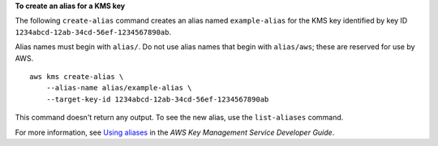 **To create an alias for a KMS key**

The following ``create-alias`` command creates an alias named ``example-alias`` for the KMS key identified by key ID ``1234abcd-12ab-34cd-56ef-1234567890ab``.

Alias names must begin with ``alias/``. Do not use alias names that begin with ``alias/aws``; these are reserved for use by AWS. ::

    aws kms create-alias \
        --alias-name alias/example-alias \
        --target-key-id 1234abcd-12ab-34cd-56ef-1234567890ab

This command doesn't return any output. To see the new alias, use the ``list-aliases`` command. 

For more information, see `Using aliases <https://docs.aws.amazon.com/kms/latest/developerguide/kms-alias.html>`__ in the *AWS Key Management Service Developer Guide*.
